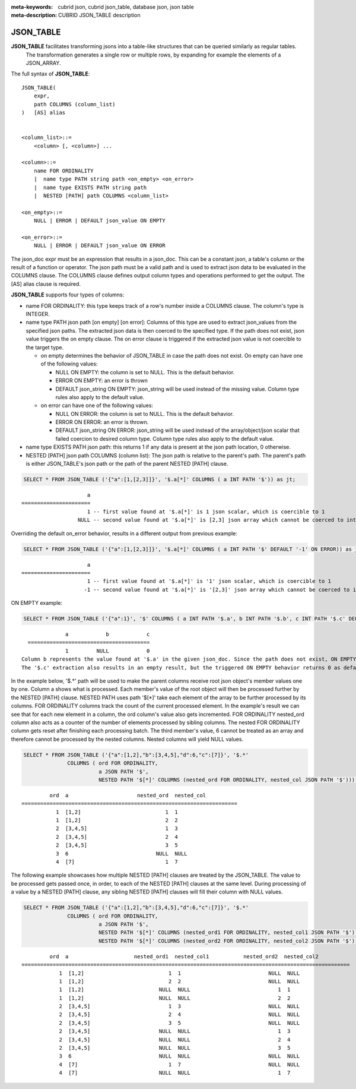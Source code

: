:meta-keywords: cubrid json, cubrid json_table, database json, json table
:meta-description: CUBRID JSON_TABLE description

*********************************
JSON_TABLE
*********************************

**JSON_TABLE** facilitates transforming jsons into a table-like structures that can be queried similarly as regular tables.
  The transformation generates a single row or multiple rows, by expanding for example the elements of a JSON_ARRAY.

The full syntax of **JSON_TABLE**:
::
    JSON_TABLE(
        expr,
        path COLUMNS (column_list)
    )   [AS] alias


    <column_list>::=
        <column> [, <column>] ...

    <column>::=
        name FOR ORDINALITY
	|  name type PATH string path <on_empty> <on_error>
	|  name type EXISTS PATH string path
	|  NESTED [PATH] path COLUMNS <column_list>

    <on_empty>::=
        NULL | ERROR | DEFAULT json_value ON EMPTY

    <on_error>::=
        NULL | ERROR | DEFAULT json_value ON ERROR


The json_doc expr must be an expression that results in a json_doc. This can be a constant json, a table's column or the result of a function or operator.
The json path must be a valid path and is used to extract json data to be evaluated in the COLUMNS clause.
The COLUMNS clause defines output column types and operations performed to get the output.  
The [AS] alias clause is required.


**JSON_TABLE** supports four types of columns:

- name FOR ORDINALITY: this type keeps track of a row's number inside a COLUMNS clause. The column's type is INTEGER.
- name type PATH json path [on empty] [on error]: Columns of this type are used to extract json_values from the specified json paths. The extracted json data is then coerced to the specified type.
  If the path does not exist, json value triggers the on empty clause. The on error clause is triggered if the extracted json value is not coercible to the target type.

  - on empty determines the behavior of JSON_TABLE in case the path does not exist. On empty can have one of the following values:

    - NULL ON EMPTY: the column is set to NULL. This is the default behavior.
    - ERROR ON EMPTY: an error is thrown
    - DEFAULT json_string ON EMPTY: json_string will be used instead of the missing value. Column type rules also apply to the default value.

  - on error can have one of the following values:

    - NULL ON ERROR: the column is set to NULL. This is the default behavior.
    - ERROR ON ERROR: an error is thrown.
    - DEFAULT json_string ON ERROR: json_string will be used instead of the array/object/json scalar that failed coercion to desired column type. Column type rules also apply to the default value. 

- name type EXISTS PATH json path: this returns 1 if any data is present at the json path location, 0 otherwise.

- NESTED [PATH] json path COLUMNS (column list):
  The json path is relative to the parent's path. The parent's path is either JSON_TABLE's json path or the path of the parent NESTED [PATH] clause.


.. code-block:: sql

    SELECT * FROM JSON_TABLE ('{"a":[1,[2,3]]}', '$.a[*]' COLUMNS ( a INT PATH '$')) as jt;
::

                         a
    ======================
                         1 -- first value found at '$.a[*]' is 1 json scalar, which is coercible to 1
                      NULL -- second value found at '$.a[*]' is [2,3] json array which cannot be coerced to int, triggering NULL ON ERROR default behavior

Overriding the default on_error behavior, results in a different output from previous example: 

.. code-block:: sql

    SELECT * FROM JSON_TABLE ('{"a":[1,[2,3]]}', '$.a[*]' COLUMNS ( a INT PATH '$' DEFAULT '-1' ON ERROR)) as jt;
::

                         a
    ======================
                         1 -- first value found at '$.a[*]' is '1' json scalar, which is coercible to 1
                        -1 -- second value found at '$.a[*]' is '[2,3]' json array which cannot be coerced to int, triggering ON ERROR

ON EMPTY example:

.. code-block:: sql

    SELECT * FROM JSON_TABLE ('{"a":1}', '$' COLUMNS ( a INT PATH '$.a', b INT PATH '$.b', c INT PATH '$.c' DEFAULT '0' ON EMPTY)) as jt;

::

                a            b            c
    =======================================
                1         NULL            0 
  Column b represents the value found at '$.a' in the given json_doc. Since the path does not exist, ON EMPTY is triggered resulting in NULL as a result.
  The '$.c' extraction also results in an empty result, but the triggered ON EMPTY behavior returns 0 as default value. 

In the example below, '$.*' path will be used to make the parent columns receive root json object's member values one by one. Column a shows what is processed. Each member's value of
the root object will then be processed further by the NESTED [PATH] clause. NESTED PATH uses path '$[*]' take each element of the array to be further processed by its columns.
FOR ORDINALITY columns track the count of the current processed element. In the example's result we can see that for each new element in a column, the ord column's value also gets incremented.
FOR ORDINALITY nested_ord column also acts as a counter of the number of elements processed by sibling columns. The nested FOR ORDINALITY column gets reset after finishing each processing batch.
The third member's value, 6 cannot be treated as an array and therefore cannot be processed by the nested columns. Nested columns will yield NULL values. 

.. code-block:: sql

    SELECT * FROM JSON_TABLE ('{"a":[1,2],"b":[3,4,5],"d":6,"c":[7]}', '$.*'
                  COLUMNS ( ord FOR ORDINALITY, 
                            a JSON PATH '$',
                            NESTED PATH '$[*]' COLUMNS (nested_ord FOR ORDINALITY, nested_col JSON PATH '$'))) as jt;

::

             ord  a                      nested_ord  nested_col          
    =====================================================================
               1  [1,2]                           1  1                   
               1  [1,2]                           2  2                   
               2  [3,4,5]                         1  3                   
               2  [3,4,5]                         2  4                   
               2  [3,4,5]                         3  5                   
               3  6                            NULL  NULL                
               4  [7]                             1  7                   

The following example showcases how multiple NESTED [PATH] clauses are treated by the JSON_TABLE. The value to be processed gets passed once, in order, to each of the NESTED [PATH] clauses at the same level.
During processing of a value by a NESTED [PATH] clause, any sibling NESTED [PATH] clauses will fill their column with NULL values.

.. code-block:: sql

    SELECT * FROM JSON_TABLE ('{"a":[1,2],"b":[3,4,5],"d":6,"c":[7]}', '$.*'
                  COLUMNS ( ord FOR ORDINALITY, 
                            a JSON PATH '$',
                            NESTED PATH '$[*]' COLUMNS (nested_ord1 FOR ORDINALITY, nested_col1 JSON PATH '$'),
                            NESTED PATH '$[*]' COLUMNS (nested_ord2 FOR ORDINALITY, nested_col2 JSON PATH '$'))) as jt;
::

             ord  a                     nested_ord1  nested_col1           nested_ord2  nested_col2         
    =========================================================================================================
                1  [1,2]                           1  1                            NULL  NULL                
                1  [1,2]                           2  2                            NULL  NULL                
                1  [1,2]                        NULL  NULL                            1  1                   
                1  [1,2]                        NULL  NULL                            2  2                   
                2  [3,4,5]                         1  3                            NULL  NULL                
                2  [3,4,5]                         2  4                            NULL  NULL                
                2  [3,4,5]                         3  5                            NULL  NULL                
                2  [3,4,5]                      NULL  NULL                            1  3                   
                2  [3,4,5]                      NULL  NULL                            2  4                   
                2  [3,4,5]                      NULL  NULL                            3  5                   
                3  6                            NULL  NULL                         NULL  NULL                
                4  [7]                             1  7                            NULL  NULL                
                4  [7]                          NULL  NULL                            1  7                   
